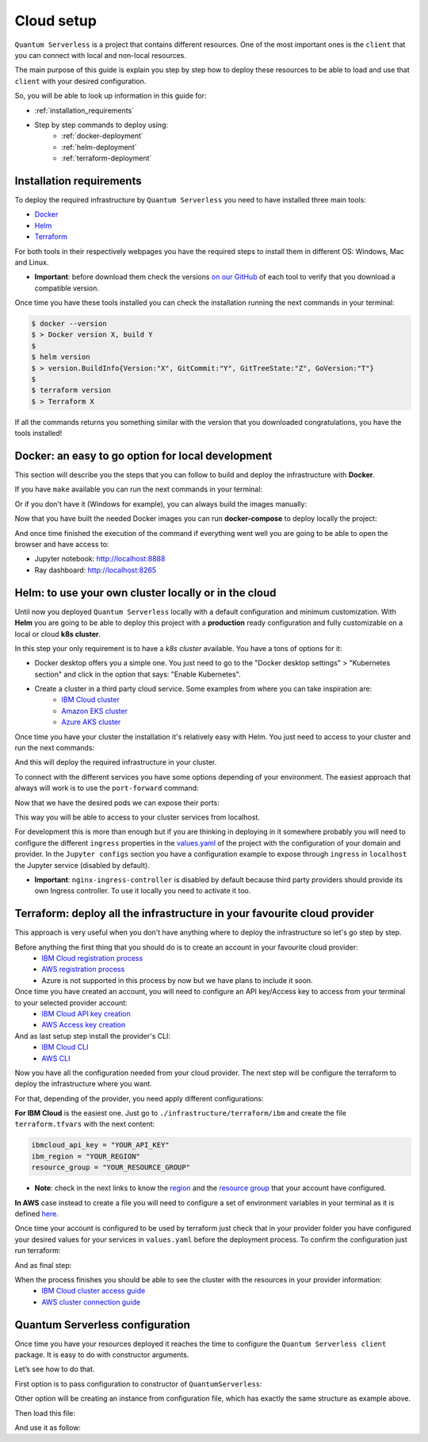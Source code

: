 ===========
Cloud setup
===========


``Quantum Serverless`` is a project that contains different resources. One of the most important ones is the ``client``
that you can connect with local and non-local resources.

The main purpose of this guide is explain you step by step how to deploy these resources to be able to load and use that
``client`` with your desired configuration.

So, you will be able to look up information in this guide for:

* :ref:`installation_requirements`
* Step by step commands to deploy using:
    * :ref:`docker-deployment`
    * :ref:`helm-deployment`
    * :ref:`terraform-deployment`

.. _installation_requirements:

Installation requirements
===========================

To deploy the required infrastructure by ``Quantum Serverless`` you need to have installed three main tools:

* `Docker <https://www.docker.com/>`_
* `Helm <https://helm.sh/>`_
* `Terraform <https://www.terraform.io/>`_

For both tools in their respectively webpages you have the required steps to install them in different OS: Windows, Mac
and Linux.

* **Important**: before download them check the versions `on our GitHub <https://github.com/Qiskit-Extensions/quantum-serverless/tree/main/infrastructure#tools>`_ of each tool to verify that you download a compatible version.

Once time you have these tools installed you can check the installation running the next commands in your terminal:

.. code-block::

        $ docker --version
        $ > Docker version X, build Y
        $
        $ helm version
        $ > version.BuildInfo{Version:"X", GitCommit:"Y", GitTreeState:"Z", GoVersion:"T"}
        $
        $ terraform version
        $ > Terraform X

If all the commands returns you something similar with the version that you downloaded congratulations, you have the
tools installed!

.. _docker-deployment:

Docker: an easy to go option for local development
===================================================

This section will describe you the steps that you can follow to build and deploy the infrastructure with **Docker**.

If you have ``make`` available you can run the next commands in your terminal:

.. code-block::
   :caption: run the commands from the root of the project

        $ make build-notebook
        $ make build-ray-node

Or if you don't have it (Windows for example), you can always build the images manually:

.. code-block::
   :caption: run the commands from the root of the project

        $ docker build -t qiskit/quantum-serverless-notebook -f ./infrastructure/docker/Dockerfile-notebook .
        $ docker build -t qiskit/quantum-serverless-ray-node -f ./infrastructure/docker/Dockerfile-ray-qiskit .

Now that you have built the needed Docker images you can run **docker-compose** to deploy locally the project:

.. code-block::
   :caption: run the command from the root of the project

        $ docker-compose up

And once time finished the execution of the command if everything went well you are going to be able to open the browser
and have access to:

* Jupyter notebook: http://localhost:8888
* Ray dashboard: http://localhost:8265

.. _helm-deployment:

Helm: to use your own cluster locally or in the cloud
=======================================================

Until now you deployed ``Quantum Serverless`` locally with a default configuration and minimum customization. With
**Helm** you are going to be able to deploy this project with a **production** ready configuration and fully
customizable on a local or cloud **k8s cluster**.

In this step your only requirement is to have a *k8s cluster* available. You have a tons of options for it:

* Docker desktop offers you a simple one. You just need to go to the "Docker desktop settings" > "Kubernetes section" and click in the option that says: "Enable Kubernetes".
* Create a cluster in a third party cloud service. Some examples from where you can take inspiration are:
    * `IBM Cloud cluster <https://cloud.ibm.com/docs/containers?topic=containers-clusters&interface=ui>`_
    * `Amazon EKS cluster <https://docs.aws.amazon.com/eks/latest/userguide/create-cluster.html>`_
    * `Azure AKS cluster <https://learn.microsoft.com/en-us/azure/aks/tutorial-kubernetes-deploy-cluster?tabs=azure-cli>`_

Once time you have your cluster the installation it's relatively easy with Helm. You just need to access to your cluster
and run the next commands:

.. code-block::
   :caption: run these commands from ./infrastructure/helm/quantumserverless folder

        $ helm repo add bitnami https://charts.bitnami.com/bitnami
        $ helm repo add kuberay https://ray-project.github.io/kuberay-helm
        $ helm dependency build
        $ helm -n <INSERT_YOUR_NAMESPACE> install quantum-serverless --create-namespace .

And this will deploy the required infrastructure in your cluster.

To connect with the different services you have some options depending of your environment. The easiest approach that
always will work is to use the ``port-forward`` command:

.. code-block::
   :caption: get kuberay-head and jupyter pods

        $ kubectl get pod -o wide
        $ > ...
        $ > <NAMESPACE>-jupyter-<POD_ID>
        $ > <NAMESPACE>-kuberay-head-<POD_ID>
        $ > ...

Now that we have the desired pods we can expose their ports:

.. code-block::
   :caption: ports 8265 and 8888 are the the default ports for each service

        $  kubectl port-forward <NAMESPACE>-kuberay-head-<POD_ID> 8265
        $  kubectl port-forward <NAMESPACE>-jupyter-<POD_ID> 8888

This way you will be able to access to your cluster services from localhost.

For development this is more than enough but if you are thinking in deploying in it somewhere probably you will need to
configure the different ``ingress`` properties in the `values.yaml <https://github.com/Qiskit-Extensions/quantum-serverless/blob/main/infrastructure/helm/quantumserverless/values.yaml>`_
of the project with the configuration of your domain and provider. In the ``Jupyter configs`` section you have a
configuration example to expose through ``ingress`` in ``localhost`` the Jupyter service (disabled by default).

* **Important**: ``nginx-ingress-controller`` is disabled by default because third party providers should provide its own Ingress controller. To use it locally you need to activate it too.

.. _terraform-deployment:

Terraform: deploy all the infrastructure in your favourite cloud provider
===========================================================================

This approach is very useful when you don't have anything where to deploy the infrastructure so let's go step by step.

Before anything the first thing that you should do is to create an account in your favourite cloud provider:
    * `IBM Cloud registration process <https://cloud.ibm.com/registration>`_
    * `AWS registration process <https://aws.amazon.com/premiumsupport/knowledge-center/create-and-activate-aws-account/>`_
    * Azure is not supported in this process by now but we have plans to include it soon.

Once time you have created an account, you will need to configure an API key/Access key to access from your terminal to your selected provider account:
    * `IBM Cloud API key creation <https://cloud.ibm.com/docs/account?topic=account-userapikey&interface=ui#create_user_key>`_
    * `AWS Access key creation <https://docs.aws.amazon.com/general/latest/gr/aws-sec-cred-types.html#access-keys-about>`_

And as last setup step install the provider's CLI:
    * `IBM Cloud CLI <https://cloud.ibm.com/docs/cli?topic=cli-getting-started>`_
    * `AWS CLI <https://docs.aws.amazon.com/cli/latest/userguide/getting-started-install.html>`_

Now you have all the configuration needed from your cloud provider. The next step will be configure the terraform to
deploy the infrastructure where you want.

For that, depending of the provider, you need apply different configurations:

**For IBM Cloud** is the easiest one. Just go to ``./infrastructure/terraform/ibm`` and create the file ``terraform.tfvars``
with the next content:

.. code-block::

        ibmcloud_api_key = "YOUR_API_KEY"
        ibm_region = "YOUR_REGION"
        resource_group = "YOUR_RESOURCE_GROUP"

* **Note**: check in the next links to know the `region <https://cloud.ibm.com/docs/openwhisk?topic=openwhisk-cloudfunctions_regions>`_ and the `resource group <https://cloud.ibm.com/docs/account?topic=account-rgs&interface=cli>`_ that your account have configured.

**In AWS** case instead to create a file you will need to configure a set of environment variables in your terminal as it
is defined `here <https://docs.aws.amazon.com/cli/latest/userguide/cli-configure-envvars.html#envvars-set>`_.

Once time your account is configured to be used by terraform just check that in your provider folder you have configured
your desired values for your services in ``values.yaml`` before the deployment process. To confirm the configuration
just run terraform:

.. code-block::
    :caption: always run a plan before an apply, this will compare your current configuration with the new one

        $ terraform plan

And as final step:

.. code-block::
    :caption: this command will deploy the plan in your account

        $ terraform apply

When the process finishes you should be able to see the cluster with the resources in your provider information:
    * `IBM Cloud cluster access guide <https://cloud.ibm.com/docs/containers?topic=containers-access_cluster>`_
    * `AWS cluster connection guide <https://aws.amazon.com/premiumsupport/knowledge-center/eks-cluster-connection/>`_

Quantum Serverless configuration
==================================

Once time you have your resources deployed it reaches the time to configure the ``Quantum Serverless client`` package.
It is easy to do with constructor arguments.

Let’s see how to do that.

First option is to pass configuration to constructor of ``QuantumServerless``:

.. code-block::
    :caption: constructor arguments example

        serverless = QuantumServerless({
            "providers": [{
                "name": "my_provider",  # provider name
                "compute_resource": { # main computational resource
                    "name": "my_resource", # cluster name
                    "host": "HOST_ADDRESS_OF_CLUSTER_HEAD_NODE", # cluster host address, if you are using helm it will be DEPLOYMENT_NAME-kuberay-head-svc
                }
            }]
        })

Other option will be creating an instance from configuration file, which has exactly the same structure as example
above.

.. code-block::
    :caption: config.json example

        {
            "providers": [{
                "name": "my_provider",
                "compute_resource": {
                    "name": "my_cluster",
                    "host": "HOST_ADDRESS_OF_CLUSTER_HEAD_NODE",
                }
            }]
        }

Then load this file:

.. code-block::
    :caption: verify the name and the path to load the file

        serverless = QuantumServerless.load_configuration("./config.json")

And use it as follow:

.. code-block::
    :caption: remember to use the same provider name

        with serverless.provider("my_provider"):
        ...
